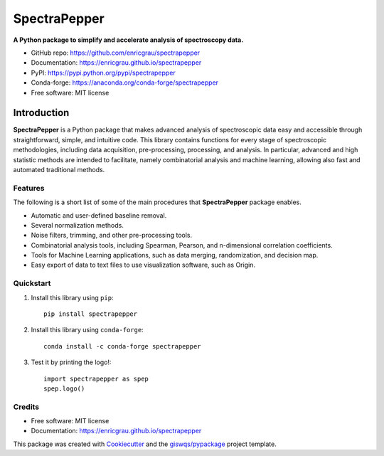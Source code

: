 =============
SpectraPepper
=============

.. image:: https://img.shields.io/pypi/v/spectrapepper.svg
        :target: https://pypi.python.org/pypi/spectrapepper

.. image:: https://img.shields.io/conda/vn/conda-forge/spectrapepper.svg
        :target: https://anaconda.org/conda-forge/spectrapepper  

.. image:: https://img.shields.io/badge/License-MIT-yellow.svg
        :target: https://opensource.org/licenses/MIT

**A Python package to simplify and accelerate analysis of spectroscopy data.**

* GitHub repo: https://github.com/enricgrau/spectrapepper
* Documentation: https://enricgrau.github.io/spectrapepper
* PyPI: https://pypi.python.org/pypi/spectrapepper
* Conda-forge: https://anaconda.org/conda-forge/spectrapepper  
* Free software: MIT license



Introduction
============

**SpectraPepper** is a Python package that makes advanced analysis of spectroscopic data easy and accessible
through straightforward, simple, and intuitive code. This library contains functions for every stage of spectroscopic
methodologies, including data acquisition, pre-processing, processing, and analysis. In particular, advanced and high
statistic methods are intended to facilitate, namely combinatorial analysis and machine learning, allowing also
fast and automated traditional methods.

Features
--------

The following is a short list of some of the main procedures that **SpectraPepper** package enables.

* Automatic and user-defined baseline removal.
* Several normalization methods.
* Noise filters, trimming, and other pre-processing tools.
* Combinatorial analysis tools, including Spearman, Pearson, and n-dimensional correlation coefficients.
* Tools for Machine Learning applications, such as data merging, randomization, and decision map.
* Easy export of data to text files to use visualization software, such as Origin.



Quickstart
----------

1. Install this library using ``pip``::

        pip install spectrapepper

2. Install this library using ``conda-forge``::

        conda install -c conda-forge spectrapepper

3. Test it by printing the logo!::

        import spectrapepper as spep
        spep.logo()


Credits
-------

-   Free software: MIT license
-   Documentation: https://enricgrau.github.io/spectrapepper

This package was created with `Cookiecutter <https://github.com/audreyr/cookiecutter>`__ and the `giswqs/pypackage <https://github.com/giswqs/pypackage>`__ project template.
